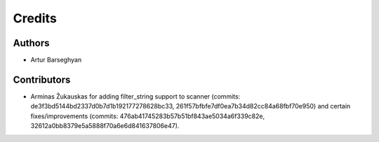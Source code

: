 Credits
======================
Authors
----------------------
- Artur Barseghyan

Contributors
----------------------
- Arminas Žukauskas for adding filter_string support to scanner (commits: de3f3bd5144bd2337d0b7d1b192177278628bc33,
  261f57bfbfe7df0ea7b34d82cc84a68fbf70e950) and certain fixes/improvements (commits:
  476ab41745283b57b51bf843ae5034a6f339c82e, 32612a0bb8379e5a5888f70a6e6d841637806e47).
